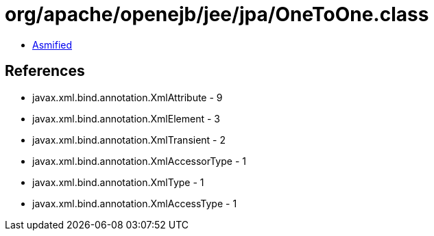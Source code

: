 = org/apache/openejb/jee/jpa/OneToOne.class

 - link:OneToOne-asmified.java[Asmified]

== References

 - javax.xml.bind.annotation.XmlAttribute - 9
 - javax.xml.bind.annotation.XmlElement - 3
 - javax.xml.bind.annotation.XmlTransient - 2
 - javax.xml.bind.annotation.XmlAccessorType - 1
 - javax.xml.bind.annotation.XmlType - 1
 - javax.xml.bind.annotation.XmlAccessType - 1
